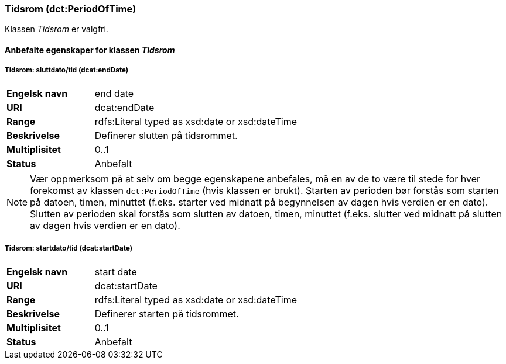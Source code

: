 === Tidsrom (dct:PeriodOfTime) [[Tidsrom-egenskaper]]

Klassen _Tidsrom_ er valgfri.

==== Anbefalte egenskaper for klassen _Tidsrom_ [[Anbefalte-egenskaper-Tidsrom]]

===== Tidsrom: sluttdato/tid (dcat:endDate) [[Tidsrom-sluttdato]]

[cols="30s,70d"]
|===
|Engelsk navn|end date
|URI|dcat:endDate
|Range|rdfs:Literal typed as xsd:date or xsd:dateTime
|Beskrivelse|Definerer slutten på tidsrommet.
|Multiplisitet|0..1
|Status|Anbefalt
|===

NOTE: Vær oppmerksom på at selv om begge egenskapene anbefales, må en av de to være til stede for hver forekomst av klassen `dct:PeriodOfTime` (hvis klassen er brukt). Starten av perioden bør forstås som starten på datoen, timen, minuttet (f.eks. starter ved midnatt på begynnelsen av dagen hvis verdien er en dato). Slutten av perioden skal forstås som slutten av datoen, timen, minuttet (f.eks. slutter ved midnatt på slutten av dagen hvis verdien er en dato).

===== Tidsrom: startdato/tid (dcat:startDate) [[Tidsrom-startdata]]

[cols="30s,70d"]
|===
|Engelsk navn|start date
|URI|dcat:startDate
|Range|rdfs:Literal typed as xsd:date or xsd:dateTime
|Beskrivelse|Definerer starten på tidsrommet.
|Multiplisitet|0..1
|Status|Anbefalt
|===
